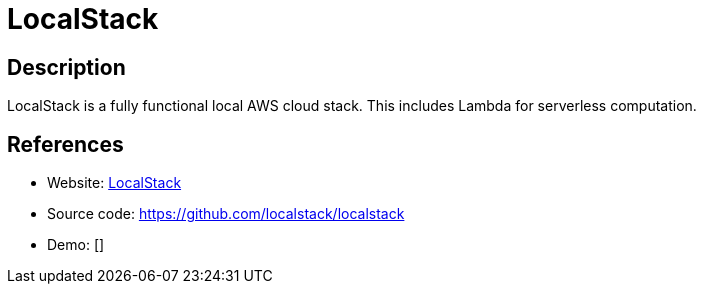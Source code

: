 = LocalStack

:Name:          LocalStack
:Language:      LocalStack
:License:       Apache-2.0
:Topic:         Software Development
:Category:      FaaS/Serverless
:Subcategory:   

// END-OF-HEADER. DO NOT MODIFY OR DELETE THIS LINE

== Description

LocalStack is a fully functional local AWS cloud stack. This includes Lambda for serverless computation.

== References

* Website: https://localstack.cloud/[LocalStack]
* Source code: https://github.com/localstack/localstack[https://github.com/localstack/localstack]
* Demo: []
